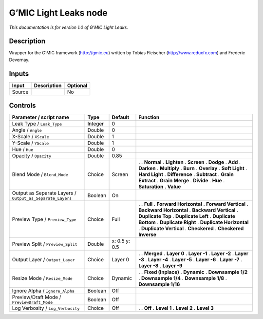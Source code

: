 .. _eu.gmic.LightLeaks:

G’MIC Light Leaks node
======================

*This documentation is for version 1.0 of G’MIC Light Leaks.*

Description
-----------

Wrapper for the G’MIC framework (http://gmic.eu) written by Tobias Fleischer (http://www.reduxfx.com) and Frederic Devernay.

Inputs
------

====== =========== ========
Input  Description Optional
====== =========== ========
Source             No
====== =========== ========

Controls
--------

.. tabularcolumns:: |>{\raggedright}p{0.2\columnwidth}|>{\raggedright}p{0.06\columnwidth}|>{\raggedright}p{0.07\columnwidth}|p{0.63\columnwidth}|

.. cssclass:: longtable

========================================================= ======= ============= ==========================
Parameter / script name                                   Type    Default       Function
========================================================= ======= ============= ==========================
Leak Type / ``Leak_Type``                                 Integer 0              
Angle / ``Angle``                                         Double  0              
X-Scale / ``XScale``                                      Double  1              
Y-Scale / ``YScale``                                      Double  1              
Hue / ``Hue``                                             Double  0              
Opacity / ``Opacity``                                     Double  0.85           
Blend Mode / ``Blend_Mode``                               Choice  Screen        .  
                                                                                . **Normal**
                                                                                . **Lighten**
                                                                                . **Screen**
                                                                                . **Dodge**
                                                                                . **Add**
                                                                                . **Darken**
                                                                                . **Multiply**
                                                                                . **Burn**
                                                                                . **Overlay**
                                                                                . **Soft Light**
                                                                                . **Hard Light**
                                                                                . **Difference**
                                                                                . **Subtract**
                                                                                . **Grain Extract**
                                                                                . **Grain Merge**
                                                                                . **Divide**
                                                                                . **Hue**
                                                                                . **Saturation**
                                                                                . **Value**
Output as Separate Layers / ``Output_as_Separate_Layers`` Boolean On             
Preview Type / ``Preview_Type``                           Choice  Full          .  
                                                                                . **Full**
                                                                                . **Forward Horizontal**
                                                                                . **Forward Vertical**
                                                                                . **Backward Horizontal**
                                                                                . **Backward Vertical**
                                                                                . **Duplicate Top**
                                                                                . **Duplicate Left**
                                                                                . **Duplicate Bottom**
                                                                                . **Duplicate Right**
                                                                                . **Duplicate Horizontal**
                                                                                . **Duplicate Vertical**
                                                                                . **Checkered**
                                                                                . **Checkered Inverse**
Preview Split / ``Preview_Split``                         Double  x: 0.5 y: 0.5  
Output Layer / ``Output_Layer``                           Choice  Layer 0       .  
                                                                                . **Merged**
                                                                                . **Layer 0**
                                                                                . **Layer -1**
                                                                                . **Layer -2**
                                                                                . **Layer -3**
                                                                                . **Layer -4**
                                                                                . **Layer -5**
                                                                                . **Layer -6**
                                                                                . **Layer -7**
                                                                                . **Layer -8**
                                                                                . **Layer -9**
Resize Mode / ``Resize_Mode``                             Choice  Dynamic       .  
                                                                                . **Fixed (Inplace)**
                                                                                . **Dynamic**
                                                                                . **Downsample 1/2**
                                                                                . **Downsample 1/4**
                                                                                . **Downsample 1/8**
                                                                                . **Downsample 1/16**
Ignore Alpha / ``Ignore_Alpha``                           Boolean Off            
Preview/Draft Mode / ``PreviewDraft_Mode``                Boolean Off            
Log Verbosity / ``Log_Verbosity``                         Choice  Off           .  
                                                                                . **Off**
                                                                                . **Level 1**
                                                                                . **Level 2**
                                                                                . **Level 3**
========================================================= ======= ============= ==========================
